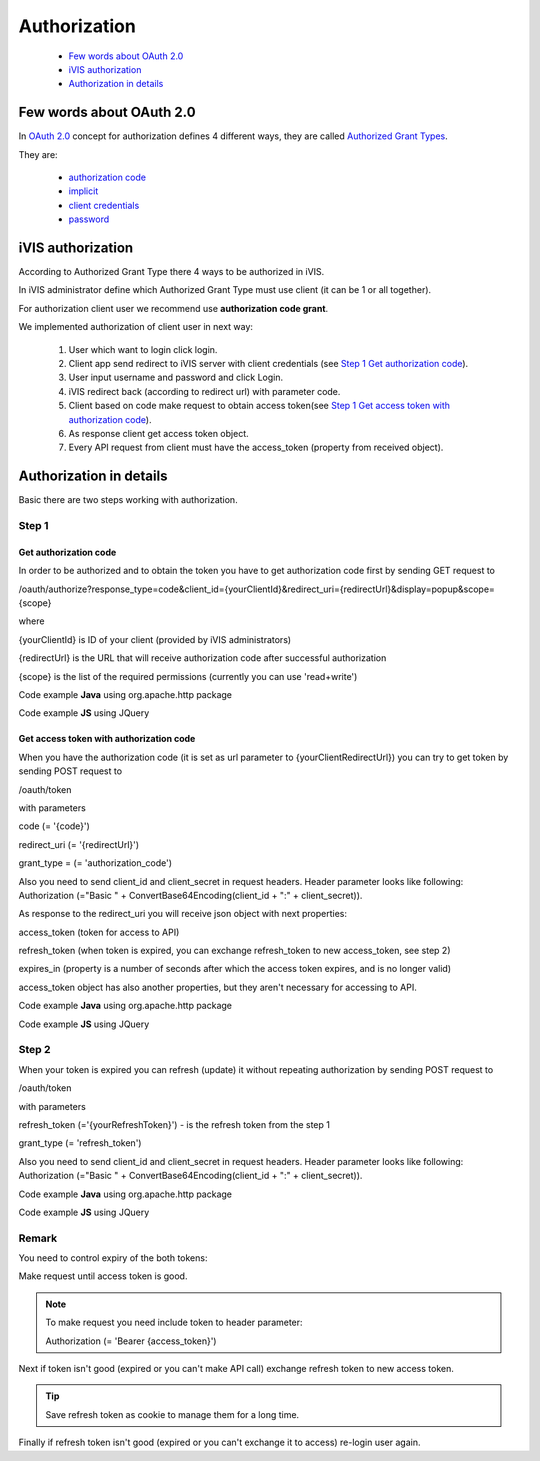 Authorization
=============

    * `Few words about OAuth 2.0`_
    * `iVIS authorization`_
    * `Authorization in details`_

Few words about OAuth 2.0
-------------------------

In `OAuth 2.0 <https://tools.ietf.org/html/rfc6749>`_ concept for authorization defines 4 different ways, they
are called `Authorized Grant Types <https://tools.ietf.org/html/rfc6749#section-1.3>`_.

They are:

    * `authorization code <https://tools.ietf.org/html/rfc6749#section-1.3.1>`_
    * `implicit <https://tools.ietf.org/html/rfc6749#section-1.3.2>`_
    * `client credentials <https://tools.ietf.org/html/rfc6749#section-1.3.4>`_
    * `password <https://tools.ietf.org/html/rfc6749#section-1.3.3>`_

iVIS authorization
------------------

According to Authorized Grant Type there 4 ways to be authorized in iVIS.

.. note::
In iVIS administrator define which Authorized Grant Type must use client (it can be 1 or all together).

For authorization client user we recommend use **authorization code grant**.

We implemented authorization of client user in next way:

    #. User which want to login click login.
    #. Client app send redirect to iVIS server with client credentials (see `Step 1`_ `Get authorization code`_).
    #. User input username and password and click Login.
    #. iVIS redirect back (according to redirect url) with parameter code.
    #. Client based on code make request to obtain access token(see `Step 1`_ `Get access token with authorization code`_).
    #. As response client get access token object.
    #. Every API request from client must have the access_token (property from received object).

Authorization in details
------------------------

Basic there are two steps working with authorization.

Step 1
~~~~~~

Get authorization code
""""""""""""""""""""""

In order to be authorized and to obtain the token you have to get authorization code first by sending GET request to

/oauth/authorize?response_type=code&client_id={yourClientId}&redirect_uri={redirectUrl}&display=popup&scope={scope}

where

{yourClientId} is ID of your client (provided by iVIS administrators)

{redirectUrl} is the URL that will receive authorization code after successful authorization

{scope} is the list of the required permissions (currently you can use 'read+write')

Code example **Java** using org.apache.http package

.. code-block:: java
   :linenos:

       String authorizeUrl = "http://ivis.dev.imcode.com/oauth/authorize";
       String redirectUri = "{yourClientRedirectUrl}";
       String clientId = "{yourClientId}";

       URIBuilder builder = new URIBuilder(authorizeUrl);
       builder.addParameter("response_type", "code");
       builder.addParameter("client_id", clientId);
       builder.addParameter("redirect_uri", redirectUri);
       builder.addParameter("display", "popup");

       String path = builder.build().toString();
       response.sendRedirect(path);

Code example **JS** using JQuery

.. code-block:: javascript
   :linenos:

       var authorizeURI = "http://ivis.dev.imcode.com/oauth/authorize";
       var redirectUri = "{yourClientRedirectUrl}";
       var clientId = "{yourClientId}";

       var data = {
           'response_type' : 'code',
           'client_id' : clientId,
           'redirect_uri' : redirectUri,
           'display' : 'popup'
            };

       location.href = authorizeURI + '?' + $.param(data);

Get access token with authorization code
""""""""""""""""""""""""""""""""""""""""

When you have the authorization code (it is set as url parameter to {yourClientRedirectUrl}) you can try to get token by
sending POST request to

/oauth/token

with parameters

code (= '{code}')

redirect_uri (= '{redirectUrl}')

grant_type = (= 'authorization_code')

Also you need to send client_id and client_secret in request headers.
Header parameter looks like following:
Authorization (="Basic " + ConvertBase64Encoding(client_id + ":" + client_secret)).

As response to the redirect_uri you will receive json object with next properties:

access_token (token for access to API)

refresh_token (when token is expired, you can exchange refresh_token to new access_token, see step 2)

expires_in (property is a number of seconds after which the access token expires, and is no longer valid)

access_token object has also another properties, but they aren't necessary for accessing to API.

Code example **Java** using org.apache.http package

.. code-block:: java
   :linenos:

       String tokenURI = "http://ivis.dev.imcode.com/oauth/token";
       String redirectURI = "{redirectUrl}";

       String clientId = "{yourClientId}";
       String clientSecret = "{yourClientSecret}";
       String base64IdAndSecretColonSeparated = new String(
                Base64.getEncoder().encode(
                        (clientId + ":" + clientSecret)
                                .getBytes())
       );

       List<NameValuePair> pairsPost = new LinkedList<NameValuePair>();
       pairsPost.add(new BasicNameValuePair("code", request.getParameter("code")));
       pairsPost.add(new BasicNameValuePair("redirect_uri", redirectURI));
       pairsPost.add(new BasicNameValuePair("grant_type", "authorization_code"));

       HttpPost post = new HttpPost(tokenURI);

       post.setEntity(new UrlEncodedFormEntity(pairsPost));
       post.setHeader("Authorization", "Basic " + base64IdAndSecretColonSeparated);

       HttpClient client = HttpClientBuilder.create().build();
       HttpResponse response = client.execute(post);

       String token = EntityUtils.toString(response.getEntity()); //there is the json object response

Code example **JS** using JQuery

.. code-block:: javascript
   :linenos:

       var tokenURI = "http://ivis.dev.imcode.com/oauth/token";
       var redirectUri = "{redirectUrl}";

       var clientId = "{yourClientId}";
       var clientSecret = "{yourClientSecret}";
       var base64IdAndSecretColonSeparated = btoa(clientId + ':' + clientSecret);//IE 10 and higher
       //For security improvement last line is recommended to generate on server side.

       var code = location.href.split('code=')[1];//get value of parameter code
       // it's only one param, so you can use this way to get code, or write your own

       $.post({
           url : tokenURI,
           data : {
               'code' : code,
               'redirect_uri' : redirectUri,
               'grant_type' : 'authorization_code'
           },
           beforeSend : function (xhr) {
                xhr.setRequestHeader ("Authorization", "Basic " + base64IdAndSecretColonSeparated);
           },
           success : function (token) {
                 alert(token['access_token']); //use received token
                 alert(token['refresh_token']);
                 alert(token['expires_in']);
            }
        });

Step 2
~~~~~~

When your token is expired  you can refresh (update) it without repeating authorization by sending POST request to

/oauth/token

with parameters

refresh_token (='{yourRefreshToken}') - is the refresh token from the step 1

grant_type (= 'refresh_token')

Also you need to send client_id and client_secret in request headers.
Header parameter looks like following:
Authorization (="Basic " + ConvertBase64Encoding(client_id + ":" + client_secret)).

Code example **Java** using org.apache.http package

.. code-block:: java
   :linenos:

       String tokenURI = "http://ivis.dev.imcode.com/oauth/token";
       String refreshToken = "{yourRefreshToken}";

       String client_id = "{yourClientId}";
       String client_secret = "{yourClientSecret}";
       String base64IdAndSecretColonSeparated = new String(
                Base64.getEncoder().encode(
                        (clientId + ":" + clientSecret)
                                .getBytes())
       );

       List<NameValuePair> pairsPost = new LinkedList<NameValuePair>();
       pairsPost.add(new BasicNameValuePair("refresh_token", refreshToken));
       pairsPost.add(new BasicNameValuePair("grant_type", "refresh_token"));

       HttpPost post = new HttpPost(tokenURI);

       post.setEntity(new UrlEncodedFormEntity(pairsPost));
       post.setHeader("Authorization", "Basic " + base64IdAndSecretColonSeparated);

       HttpClient client = HttpClientBuilder.create().build();
       HttpResponse response = client.execute(post);

       String token = EntityUtils.toString(response.getEntity()); //there is a json object response

Code example **JS** using JQuery

.. code-block:: javascript
   :linenos:

       var tokenURI = "http://ivis.dev.imcode.com/oauth/token";
       var refreshToken = "{yourRefreshToken}";

       var client_id = "{yourClientId}";
       var client_secret = "{yourClientSecret}";
       var base64IdAndSecretColonSeparated = btoa(clientId + ':' + clientSecret);//IE 10 and higher
       //For security improvement last line is recommended to generate on server side.

       $.post({
           url : tokenURI,
           data : {
               'refresh_token' : refreshToken,
               'grant_type' : 'refresh_token'
           },
           beforeSend : function (xhr) {
                xhr.setRequestHeader ("Authorization", "Basic " + base64IdAndSecretColonSeparated);
           },
           success : function (token) {
                         alert(token['access_token']); //use received token
                         alert(token['refresh_token']);
                         alert(token['expires_in']);
            }
        });

Remark
~~~~~~

You need to control expiry of the both tokens:

Make request until access token is good.

.. note::
    To make request you need include token to header parameter:

    Authorization (= 'Bearer {access_token}')

Next if token isn't good (expired or you can't make API call) exchange refresh token to new access token.

.. tip::
    Save refresh token as cookie to manage them for a long time.

Finally if refresh token isn't good (expired or you can't exchange it to access) re-login user again.